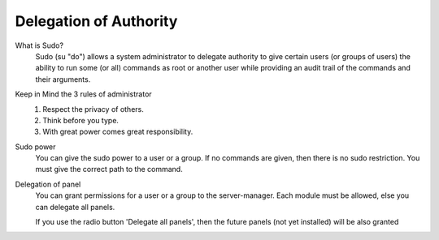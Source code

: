 .. --initial-header-level=3 

Delegation of Authority
^^^^^^^^^^^^^^^^^^^^^^^

What is Sudo?
    Sudo (su "do") allows a system administrator to delegate authority to give certain users (or groups of users)
    the ability to run some (or all) commands as root or another user while providing an audit trail of the commands and their arguments.

Keep in Mind the 3 rules of administrator
    1) Respect the privacy of others.
    2) Think before you type.
    3) With great power comes great responsibility.

Sudo power
    You can give the sudo power to a user or a group. If no commands are given,
    then there is no sudo restriction. You must give the correct path to the command.


Delegation of panel
    You can grant permissions for a user or a group to the server-manager.
    Each module must be allowed, else you can delegate all panels.

    If you use the radio button 'Delegate all panels', then the future panels (not yet installed) will be also granted
